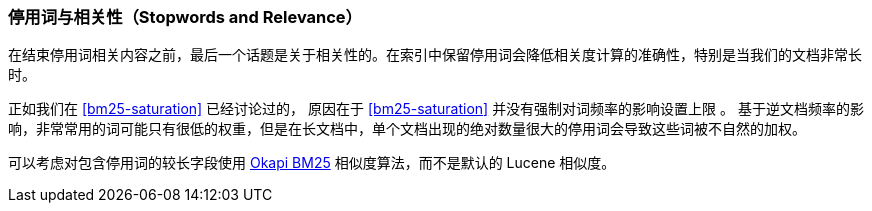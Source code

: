 [[stopwords-relavance]]
=== 停用词与相关性（Stopwords and Relevance）

在结束停用词((("stopwords", "relevance and")))((("relevance", "stopwords and")))相关内容之前，最后一个话题是关于相关性的。在索引中保留停用词会降低相关度计算的准确性，特别是当我们的文档非常长时。

正如我们在 <<bm25-saturation>> 已经讨论过的，((("BM25", "term frequency saturation")))
原因在于 <<bm25-saturation>> 并没有强制对词频率的影响设置上限 ((("Term Frequency/Inverse Document Frequency  (TF/IDF) similarity algorithm", "stopwords and")))。 基于逆文档频率的影响，非常常用的词可能只有很低的权重，但是在长文档中，单个文档出现的绝对数量很大的停用词会导致这些词被不自然的加权。


可以考虑对包含停用词的较长字段使用 <<bm25,Okapi BM25>> 相似度算法，而不是默认的 Lucene 相似度。

